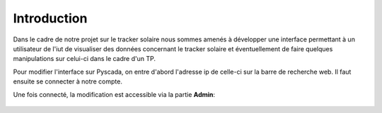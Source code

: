 

Introduction
============

Dans le cadre de notre projet sur le tracker solaire nous sommes amenés à développer une interface permettant à un utilisateur de l'iut de visualiser des données concernant le tracker solaire et éventuellement de faire quelques manipulations sur celui-ci dans le cadre d'un TP.
		

Pour modifier l'interface sur Pyscada, on entre d'abord l'adresse ip de celle-ci sur la barre de recherche web. Il faut ensuite se connecter à notre compte.


Une fois connecté, la modification est accessible via la partie **Admin**:

		.. image:: pic/admin.PNG
		
		


